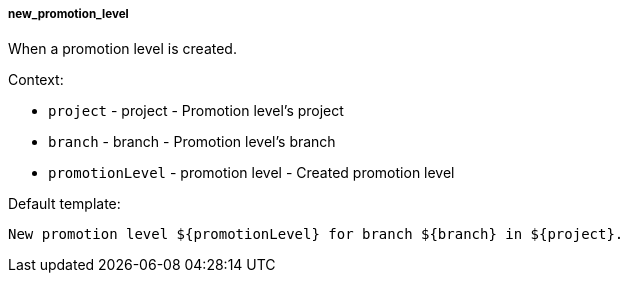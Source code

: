 [[event-new_promotion_level]]
===== new_promotion_level

When a promotion level is created.

Context:

* `project` - project - Promotion level's project
* `branch` - branch - Promotion level's branch
* `promotionLevel` - promotion level - Created promotion level

Default template:

[source]
----
New promotion level ${promotionLevel} for branch ${branch} in ${project}.
----

